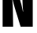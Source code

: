 SplineFontDB: 3.2
FontName: 0000_0000.ttf
FullName: Untitled14
FamilyName: Untitled14
Weight: Regular
Copyright: Copyright (c) 2022, 
UComments: "2022-6-25: Created with FontForge (http://fontforge.org)"
Version: 001.000
ItalicAngle: 0
UnderlinePosition: -100
UnderlineWidth: 50
Ascent: 800
Descent: 200
InvalidEm: 0
LayerCount: 2
Layer: 0 0 "Back" 1
Layer: 1 0 "Fore" 0
XUID: [1021 162 2050247783 11566976]
OS2Version: 0
OS2_WeightWidthSlopeOnly: 0
OS2_UseTypoMetrics: 1
CreationTime: 1656144971
ModificationTime: 1656144971
OS2TypoAscent: 0
OS2TypoAOffset: 1
OS2TypoDescent: 0
OS2TypoDOffset: 1
OS2TypoLinegap: 0
OS2WinAscent: 0
OS2WinAOffset: 1
OS2WinDescent: 0
OS2WinDOffset: 1
HheadAscent: 0
HheadAOffset: 1
HheadDescent: 0
HheadDOffset: 1
OS2Vendor: 'PfEd'
DEI: 91125
Encoding: ISO8859-1
UnicodeInterp: none
NameList: AGL For New Fonts
DisplaySize: -48
AntiAlias: 1
FitToEm: 0
BeginChars: 256 1

StartChar: N
Encoding: 78 78 0
Width: 1123
VWidth: 2048
Flags: HW
LayerCount: 2
Fore
SplineSet
83 1365 m 1
 478 1365 l 1
 627 887 l 2
 666.333333333 765 700 630.333333333 728 483 c 1
 737 483 l 1
 725.666666667 568.333333333 717.666666667 697 713 869 c 2
 706 1365 l 1
 1040 1365 l 1
 1040 0 l 1
 655 0 l 1
 470 601 l 2
 443.333333333 685.666666667 418 781.666666667 394 889 c 1
 385 889 l 1
 399.666666667 801 408 661.333333333 410 470 c 2
 417 0 l 1
 83 0 l 1
 83 1365 l 1
EndSplineSet
EndChar
EndChars
EndSplineFont
